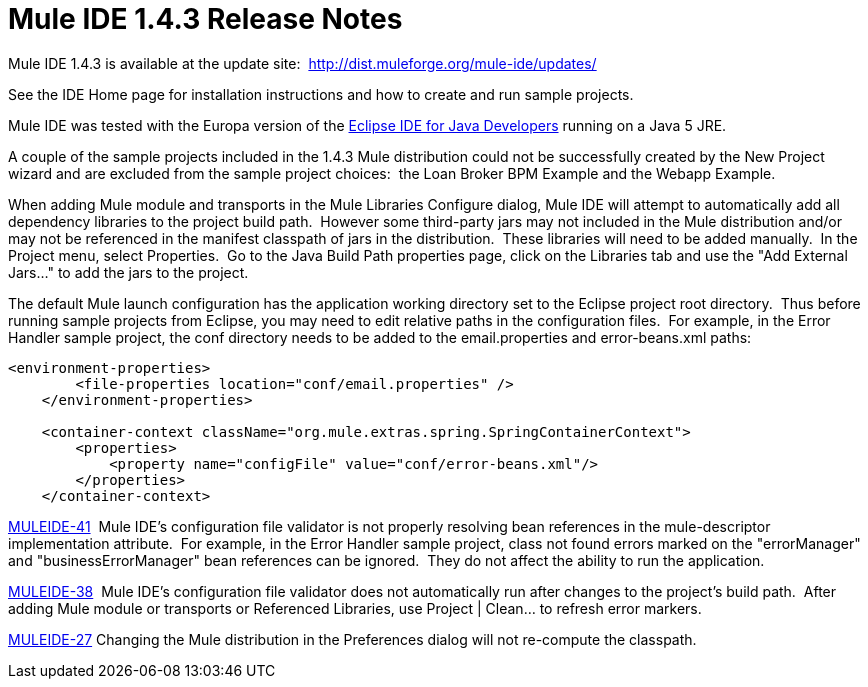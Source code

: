 = Mule IDE 1.4.3 Release Notes
:keywords: release notes, ide


Mule IDE 1.4.3 is available at the update site:  http://dist.muleforge.org/mule-ide/updates/

See the IDE Home page for installation instructions and how to create and run sample projects.

Mule IDE was tested with the Europa version of the link:http://www.eclipse.org/downloads/[Eclipse IDE for Java Developers] running on a Java 5 JRE.

A couple of the sample projects included in the 1.4.3 Mule distribution could not be successfully created by the New Project wizard and are excluded from the sample project choices:  the Loan Broker BPM Example and the Webapp Example.

When adding Mule module and transports in the Mule Libraries Configure dialog, Mule IDE will attempt to automatically add all dependency libraries to the project build path.  However some third-party jars may not included in the Mule distribution and/or may not be referenced in the manifest classpath of jars in the distribution.  These libraries will need to be added manually.  In the Project menu, select Properties.  Go to the Java Build Path properties page, click on the Libraries tab and use the "Add External Jars..." to add the jars to the project.

The default Mule launch configuration has the application working directory set to the Eclipse project root directory.  Thus before running sample projects from Eclipse, you may need to edit relative paths in the configuration files.  For example, in the Error Handler sample project, the conf directory needs to be added to the email.properties and error-beans.xml paths:

[source, xml]
----
<environment-properties>
        <file-properties location="conf/email.properties" />
    </environment-properties>

    <container-context className="org.mule.extras.spring.SpringContainerContext">
        <properties>
            <property name="configFile" value="conf/error-beans.xml"/>
        </properties>
    </container-context>
----


http://mule.mulesource.org/jira/browse/MULEIDE-41[MULEIDE-41]  Mule IDE's configuration file validator is not properly resolving bean references in the mule-descriptor implementation attribute.  For example, in the Error Handler sample project, class not found errors marked on the "errorManager" and "businessErrorManager" bean references can be ignored.  They do not affect the ability to run the application.

http://mule.mulesource.org/jira/browse/MULEIDE-38[MULEIDE-38]  Mule IDE's configuration file validator does not automatically run after changes to the project's build path.  After adding Mule module or transports or Referenced Libraries, use Project | Clean... to refresh error markers.

http://mule.mulesource.org/jira/browse/MULEIDE-27[MULEIDE-27] Changing the Mule distribution in the Preferences dialog will not re-compute the classpath.
